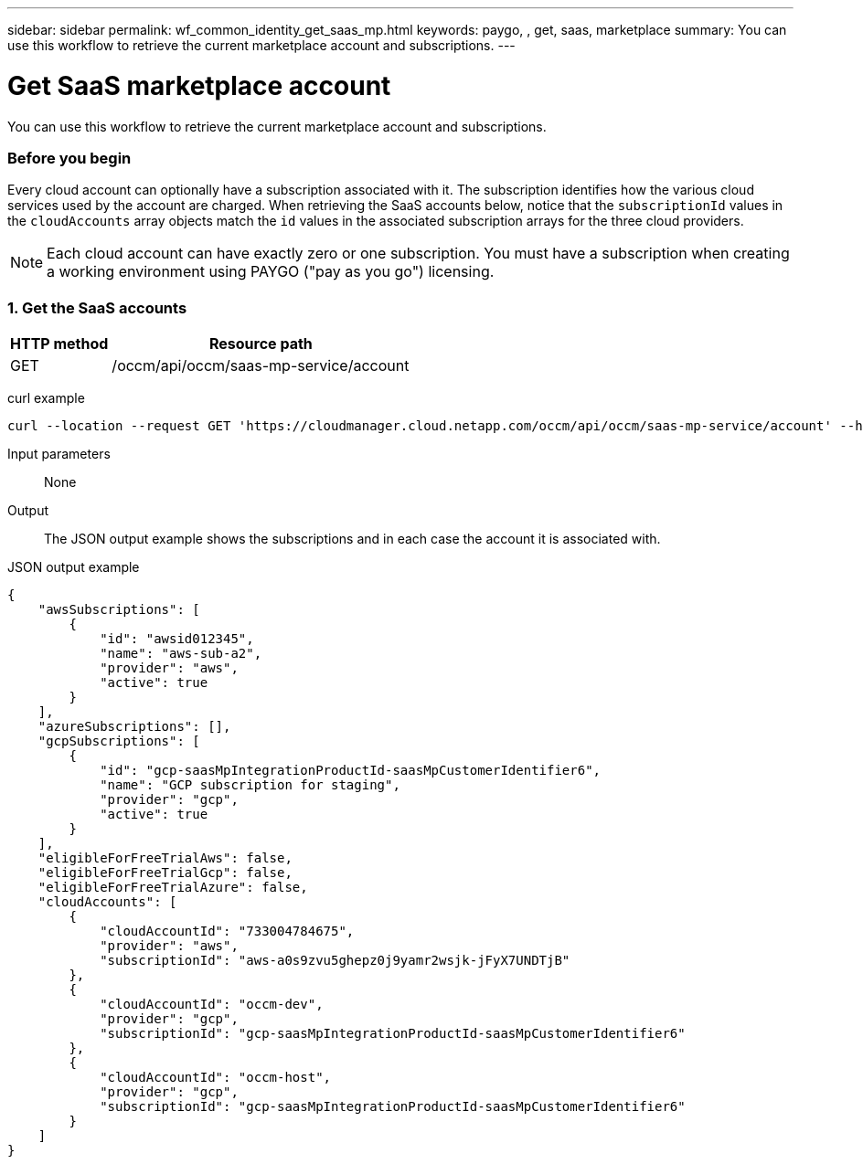---
sidebar: sidebar
permalink: wf_common_identity_get_saas_mp.html
keywords: paygo, , get, saas, marketplace
summary: You can use this workflow to retrieve the current marketplace account and subscriptions.
---

= Get SaaS marketplace account
:hardbreaks:
:nofooter:
:icons: font
:linkattrs:
:imagesdir: ./media/

[.lead]
You can use this workflow to retrieve the current marketplace account and subscriptions.

=== Before you begin

Every cloud account can optionally have a subscription associated with it. The subscription identifies how the various cloud services used by the account are charged. When retrieving the SaaS accounts below, notice that the `subscriptionId` values in the `cloudAccounts` array objects match the `id` values in the associated subscription arrays for the three cloud providers.

[NOTE]
Each cloud account can have exactly zero or one subscription. You must have a subscription when creating a working environment using PAYGO ("pay as you go") licensing.

=== 1. Get the SaaS accounts

[cols="25,75"*,options="header"]
|===
|HTTP method
|Resource path
|GET
|/occm/api/occm/saas-mp-service/account
|===

curl example::
[source,curl]
curl --location --request GET 'https://cloudmanager.cloud.netapp.com/occm/api/occm/saas-mp-service/account' --header 'Content-Type: application/json' --header 'x-agent-id: <AGENT_ID>' --header 'Authorization: Bearer <ACCESS_TOKEN>'

Input parameters::

None

Output::

The JSON output example shows the subscriptions and in each case the account it is associated with.

JSON output example::
[source,json]
{
    "awsSubscriptions": [
        {
            "id": "awsid012345",
            "name": "aws-sub-a2",
            "provider": "aws",
            "active": true
        }
    ],
    "azureSubscriptions": [],
    "gcpSubscriptions": [
        {
            "id": "gcp-saasMpIntegrationProductId-saasMpCustomerIdentifier6",
            "name": "GCP subscription for staging",
            "provider": "gcp",
            "active": true
        }
    ],
    "eligibleForFreeTrialAws": false,
    "eligibleForFreeTrialGcp": false,
    "eligibleForFreeTrialAzure": false,
    "cloudAccounts": [
        {
            "cloudAccountId": "733004784675",
            "provider": "aws",
            "subscriptionId": "aws-a0s9zvu5ghepz0j9yamr2wsjk-jFyX7UNDTjB"
        },
        {
            "cloudAccountId": "occm-dev",
            "provider": "gcp",
            "subscriptionId": "gcp-saasMpIntegrationProductId-saasMpCustomerIdentifier6"
        },
        {
            "cloudAccountId": "occm-host",
            "provider": "gcp",
            "subscriptionId": "gcp-saasMpIntegrationProductId-saasMpCustomerIdentifier6"
        }
    ]
}
